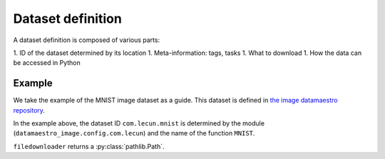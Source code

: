Dataset definition
------------------



A dataset definition is composed of various parts:

1. ID of the dataset determined by its location
1. Meta-information: tags, tasks
1. What to download
1. How the data can be accessed in Python


Example
=======

We take the example of the MNIST image dataset as a guide. This dataset
is defined in `the image datamaestro repository <https://github.com/experimaestro/datamaestro_image>`_.

.. code-block::
    :caption: The ``datamaestro_image.config.com.lecun`` file

    from datamaestro_image.data import ImageClassification, LabelledImages, Base
    from datamaestro.data.ml import Supervised
    from datamaestro.data.tensor import IDX

    from datamaestro.download.single import filedownloader
    from datamaestro.definitions import dataset


    @filedownloader("train_images.idx", "http://yann.lecun.com/exdb/mnist/train-images-idx3-ubyte.gz")
    @filedownloader("train_labels.idx", "http://yann.lecun.com/exdb/mnist/train-labels-idx1-ubyte.gz")
    @filedownloader("test_images.idx", "http://yann.lecun.com/exdb/mnist/t10k-images-idx3-ubyte.gz")
    @filedownloader("test_labels.idx", "http://yann.lecun.com/exdb/mnist/t10k-labels-idx1-ubyte.gz")
    @dataset(
        ImageClassification,
        url="http://yann.lecun.com/exdb/mnist/",
    )
    def MNIST(train_images, train_labels, test_images, test_labels):
    """The MNIST database

    The MNIST database of handwritten digits, available from this page, has a
    training set of 60,000 examples, and a test set of 10,000 examples. It is a
    subset of a larger set available from NIST. The digits have been
    size-normalized and centered in a fixed-size image.
    """
    return {
        "train": LabelledImages(
            images=IDX(path=train_images),
            labels=IDX(path=train_labels)
        ),
        "test": LabelledImages(
            images=IDX(path=test_images),
            labels=IDX(path=test_labels)
        ),
    }

In the example above, the dataset ID ``com.lecun.mnist`` is determined by the module (``datamaestro_image.config.com.lecun``)
and the name of the function ``MNIST``.

``filedownloader`` returns a :py:class:`pathlib.Path`.
